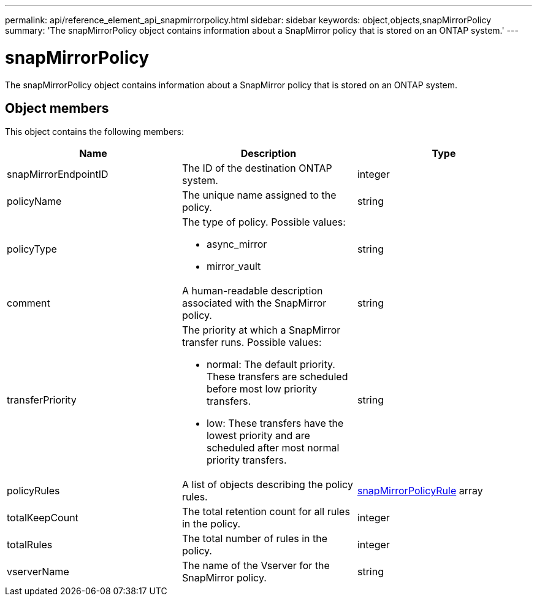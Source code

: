 ---
permalink: api/reference_element_api_snapmirrorpolicy.html
sidebar: sidebar
keywords: object,objects,snapMirrorPolicy
summary: 'The snapMirrorPolicy object contains information about a SnapMirror policy that is stored on an ONTAP system.'
---

= snapMirrorPolicy
:icons: font
:imagesdir: ../media/

[.lead]
The snapMirrorPolicy object contains information about a SnapMirror policy that is stored on an ONTAP system.

== Object members

This object contains the following members:

[options="header"]
|===
|Name |Description |Type
a|
snapMirrorEndpointID
a|
The ID of the destination ONTAP system.
a|
integer
a|
policyName
a|
The unique name assigned to the policy.
a|
string
a|
policyType
a|
The type of policy. Possible values:

* async_mirror
* mirror_vault

a|
string
a|
comment
a|
A human-readable description associated with the SnapMirror policy.
a|
string
a|
transferPriority
a|
The priority at which a SnapMirror transfer runs. Possible values:

* normal: The default priority. These transfers are scheduled before most low priority transfers.
* low: These transfers have the lowest priority and are scheduled after most normal priority transfers.

a|
string
a|
policyRules
a|
A list of objects describing the policy rules.
a|
xref:reference_element_api_snapmirrorpolicyrule.adoc[snapMirrorPolicyRule] array
a|
totalKeepCount
a|
The total retention count for all rules in the policy.
a|
integer
a|
totalRules
a|
The total number of rules in the policy.
a|
integer
a|
vserverName
a|
The name of the Vserver for the SnapMirror policy.
a|
string
|===

